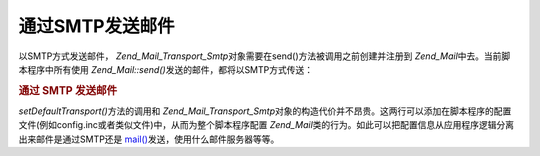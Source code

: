 .. _zend.mail.sending:

通过SMTP发送邮件
==========

以SMTP方式发送邮件， *Zend_Mail_Transport_Smtp*\
对象需要在send()方法被调用之前创建并注册到 *Zend_Mail*\
中去。当前脚本程序中所有使用 *Zend_Mail::send()*\ 发送的邮件，都将以SMTP方式传送：

.. _zend.mail.sending.example-1:

.. rubric:: 通过 SMTP 发送邮件

.. code-block:: php
   :linenos:

   <?php
   require_once 'Zend/Mail/Transport/Smtp.php';
   $tr = new Zend_Mail_Transport_Smtp('mail.example.com');
   Zend_Mail::setDefaultTransport($tr);

*setDefaultTransport()*\ 方法的调用和 *Zend_Mail_Transport_Smtp*\
对象的构造代价并不昂贵。这两行可以添加在脚本程序的配置文件(例如config.inc或者类似文件)中，从而为整个脚本程序配置
*Zend_Mail*\ 类的行为。如此可以把配置信息从应用程序逻辑分离出来邮件是通过SMTP还是
`mail()`_\ 发送，使用什么邮件服务器等等。



.. _`mail()`: http://php.net/mail

